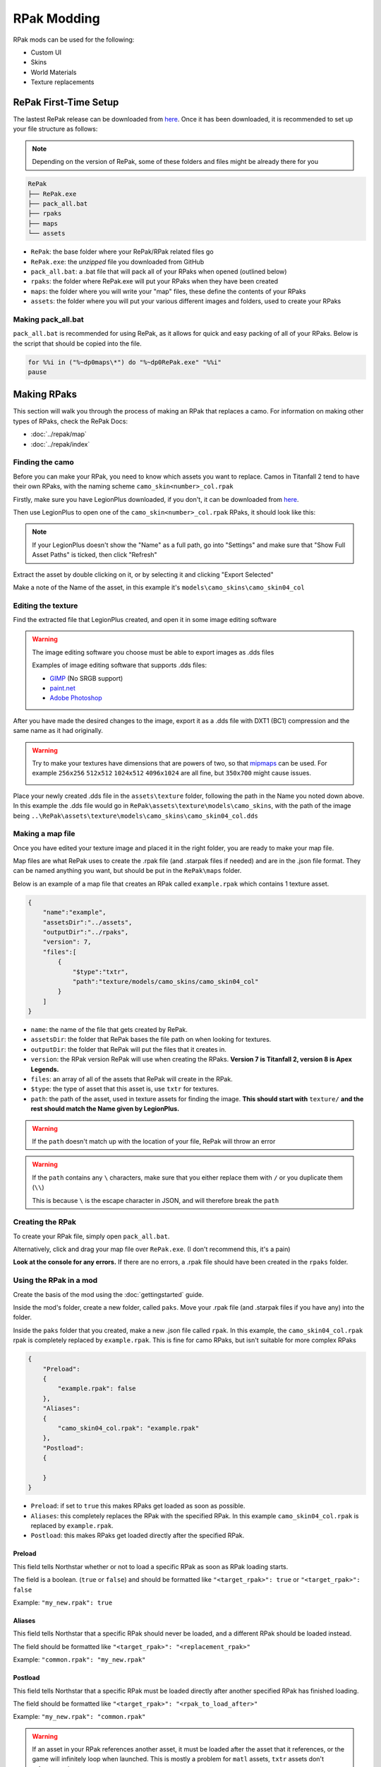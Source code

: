 RPak Modding
============

RPak mods can be used for the following:

* Custom UI
* Skins
* World Materials
* Texture replacements

RePak First-Time Setup
^^^^^^^^^^^^^^^^^^^^^^

The lastest RePak release can be downloaded from `here <https://github.com/r-ex/RePak/releases>`_.
Once it has been downloaded, it is recommended to set up your file structure as follows:

.. note::

    Depending on the version of RePak, some of these folders and files might be already there for you

.. code-block::

    RePak
    ├── RePak.exe
    ├── pack_all.bat
    ├── rpaks
    ├── maps
    └── assets

- ``RePak``: the base folder where your RePak/RPak related files go
- ``RePak.exe``: the `unzipped` file you downloaded from GitHub
- ``pack_all.bat``: a .bat file that will pack all of your RPaks when opened (outlined below)
- ``rpaks``: the folder where RePak.exe will put your RPaks when they have been created
- ``maps``: the folder where you will write your "map" files, these define the contents of your RPaks
- ``assets``: the folder where you will put your various different images and folders, used to create your RPaks

Making pack_all.bat
-------------------

``pack_all.bat`` is recommended for using RePak, as it allows for quick and easy packing of all of your RPaks.
Below is the script that should be copied into the file.

.. code-block:: bat

    for %%i in ("%~dp0maps\*") do "%~dp0RePak.exe" "%%i"
    pause

Making RPaks
^^^^^^^^^^^^

This section will walk you through the process of making an RPak that replaces a camo.
For information on making other types of RPaks, check the RePak Docs:

* :doc:`../repak/map`
* :doc:`../repak/index`


Finding the camo
----------------

Before you can make your RPak, you need to know which assets you want to replace.
Camos in Titanfall 2 tend to have their own RPaks, with the naming scheme ``camo_skin<number>_col.rpak``

Firstly, make sure you have LegionPlus downloaded, if you don't, it can be downloaded from `here <https://github.com/r-ex/LegionPlus/releases>`_.

Then use LegionPlus to open one of the ``camo_skin<number>_col.rpak`` RPaks, it should look like this:

|CamoRPak|

.. note::
    If your LegionPlus doesn't show the "Name" as a full path, go into "Settings" and make sure that "Show Full Asset Paths" is ticked, then click "Refresh"

Extract the asset by double clicking on it, or by selecting it and clicking "Export Selected"

Make a note of the Name of the asset, in this example it's ``models\camo_skins\camo_skin04_col``


Editing the texture
-------------------

Find the extracted file that LegionPlus created, and open it in some image editing software

.. warning::
    The image editing software you choose must be able to export images as .dds files

    Examples of image editing software that supports .dds files:

    - `GIMP <https://www.gimp.org/>`_ (No SRGB support)
    - `paint.net <https://www.getpaint.net/>`_
    - `Adobe Photoshop <https://www.adobe.com/uk/products/photoshop.html>`_

After you have made the desired changes to the image, export it as a .dds file with DXT1 (BC1) compression and the same name as it had originally.

|ExportDDS|

.. warning:: 
    Try to make your textures have dimensions that are powers of two, so that `mipmaps <https://en.wikipedia.org/wiki/Mipmap#Overview>`_ can be used. 
    For example ``256x256`` ``512x512`` ``1024x512`` ``4096x1024`` are all fine, but ``350x700`` might cause issues.

    |MipMaps|

Place your newly created .dds file in the ``assets\texture`` folder, following the path in the Name you noted down above.
In this example the .dds file would go in ``RePak\assets\texture\models\camo_skins``, with the path of the image being ``..\RePak\assets\texture\models\camo_skins\camo_skin04_col.dds``


Making a map file
-----------------

Once you have edited your texture image and placed it in the right folder, you are ready to make your map file.

Map files are what RePak uses to create the .rpak file (and .starpak files if needed) and are in the .json file format.
They can be named anything you want, but should be put in the ``RePak\maps`` folder.

Below is an example of a map file that creates an RPak called ``example.rpak`` which contains 1 texture asset.

.. code-block:: json

    {
        "name":"example",
        "assetsDir":"../assets",
        "outputDir":"../rpaks",
        "version": 7,
        "files":[
            {
                "$type":"txtr",
                "path":"texture/models/camo_skins/camo_skin04_col"
            }
        ]
    }

- ``name``: the name of the file that gets created by RePak.
- ``assetsDir``: the folder that RePak bases the file path on when looking for textures.
- ``outputDir``: the folder that RePak will put the files that it creates in.
- ``version``: the RPak version RePak will use when creating the RPaks. **Version 7 is Titanfall 2, version 8 is Apex Legends.**
- ``files``: an array of all of the assets that RePak will create in the RPak.
- ``$type``: the type of asset that this asset is, use ``txtr`` for textures.
- ``path``: the path of the asset, used in texture assets for finding the image. **This should start with** ``texture/`` **and the rest should match the Name given by LegionPlus.**

.. warning:: 
    If the ``path`` doesn't match up with the location of your file, RePak will throw an error

.. warning::
    If the ``path`` contains any ``\`` characters, make sure that you either replace them with ``/`` or you duplicate them (``\\``)

    This is because ``\`` is the escape character in JSON, and will therefore break the ``path``

Creating the RPak
-----------------

To create your RPak file, simply open ``pack_all.bat``.

Alternatively, click and drag your map file over ``RePak.exe``. (I don't recommend this, it's a pain)

**Look at the console for any errors.**
If there are no errors, a .rpak file should have been created in the ``rpaks`` folder.


Using the RPak in a mod
-----------------------

Create the basis of the mod using the :doc:`gettingstarted` guide.

Inside the mod's folder, create a new folder, called ``paks``. Move your .rpak file (and .starpak files if you have any) into the folder.

|ModStructure|

Inside the ``paks`` folder that you created, make a new .json file called ``rpak``.
In this example, the ``camo_skin04_col.rpak`` rpak is completely replaced by ``example.rpak``.
This is fine for camo RPaks, but isn't suitable for more complex RPaks

.. code-block:: json

    {
        "Preload":
        {
            "example.rpak": false
        },
        "Aliases":
        {
            "camo_skin04_col.rpak": "example.rpak"
        },
        "Postload":
        {
            
        }
    }

- ``Preload``: if set to ``true`` this makes RPaks get loaded as soon as possible.
- ``Aliases``: this completely replaces the RPak with the specified RPak. In this example ``camo_skin04_col.rpak`` is replaced by ``example.rpak``.
- ``Postload``: this makes RPaks get loaded directly after the specified RPak.

Preload
*******

This field tells Northstar whether or not to load a specific RPak as soon as RPak loading starts.

The field is a boolean. (``true`` or ``false``) and should be formatted like ``"<target_rpak>": true`` or ``"<target_rpak>": false``

Example: ``"my_new.rpak": true``

Aliases
*******

This field tells Northstar that a specific RPak should never be loaded, and a different RPak should be loaded instead.

The field should be formatted like ``"<target_rpak>": "<replacement_rpak>"``

Example: ``"common.rpak": "my_new.rpak"``

Postload
********

This field tells Northstar that a specific RPak must be loaded directly after another specified RPak has finished loading.

The field should be formatted like ``"<target_rpak>": "<rpak_to_load_after>"``

Example: ``"my_new.rpak": "common.rpak"``

.. warning:: 
    If an asset in your RPak references another asset, it must be loaded after the asset that it references, or the game will infinitely loop when launched.
    This is mostly a problem for ``matl`` assets, ``txtr`` assets don't reference other assets.

The file structure of your ``paks`` folder should be similar to this:

|PaksStructure|

.. code-block::

    paks
    ├── example.rpak
    └── rpak.json

- ``example.rpak``: this is the RPak file that you made.
- ``rpak.json``: this controls how the game loads your RPak files

**After** ``rpak.json`` **is set up correctly, your RPak mod should be complete and functional!**

.. note::
    If when you test the rpak the colour looks weird, use SRGB in the .dds compression, or use non-SRGB if you were already using SRGB

.. |CamoRPak| image:: https://user-images.githubusercontent.com/66967891/181027612-e5f7af74-9e1a-496e-a2d7-783423f7b179.png
.. |ExportDDS| image:: https://user-images.githubusercontent.com/66967891/181824740-c8a6d1d7-234f-405d-a348-1287aa9bb168.png
.. |ModStructure| image:: https://user-images.githubusercontent.com/66967891/181840035-3cfa24e0-efdd-49fa-85f6-60e6c4cc9a12.png
.. |PaksStructure| image:: https://user-images.githubusercontent.com/66967891/181840126-98e48860-84d0-496d-8f2e-1cea4dea7363.png
.. |MipMaps| image:: https://upload.wikimedia.org/wikipedia/commons/thumb/5/59/Mipmap_Aliasing_Comparison.png/1280px-Mipmap_Aliasing_Comparison.png